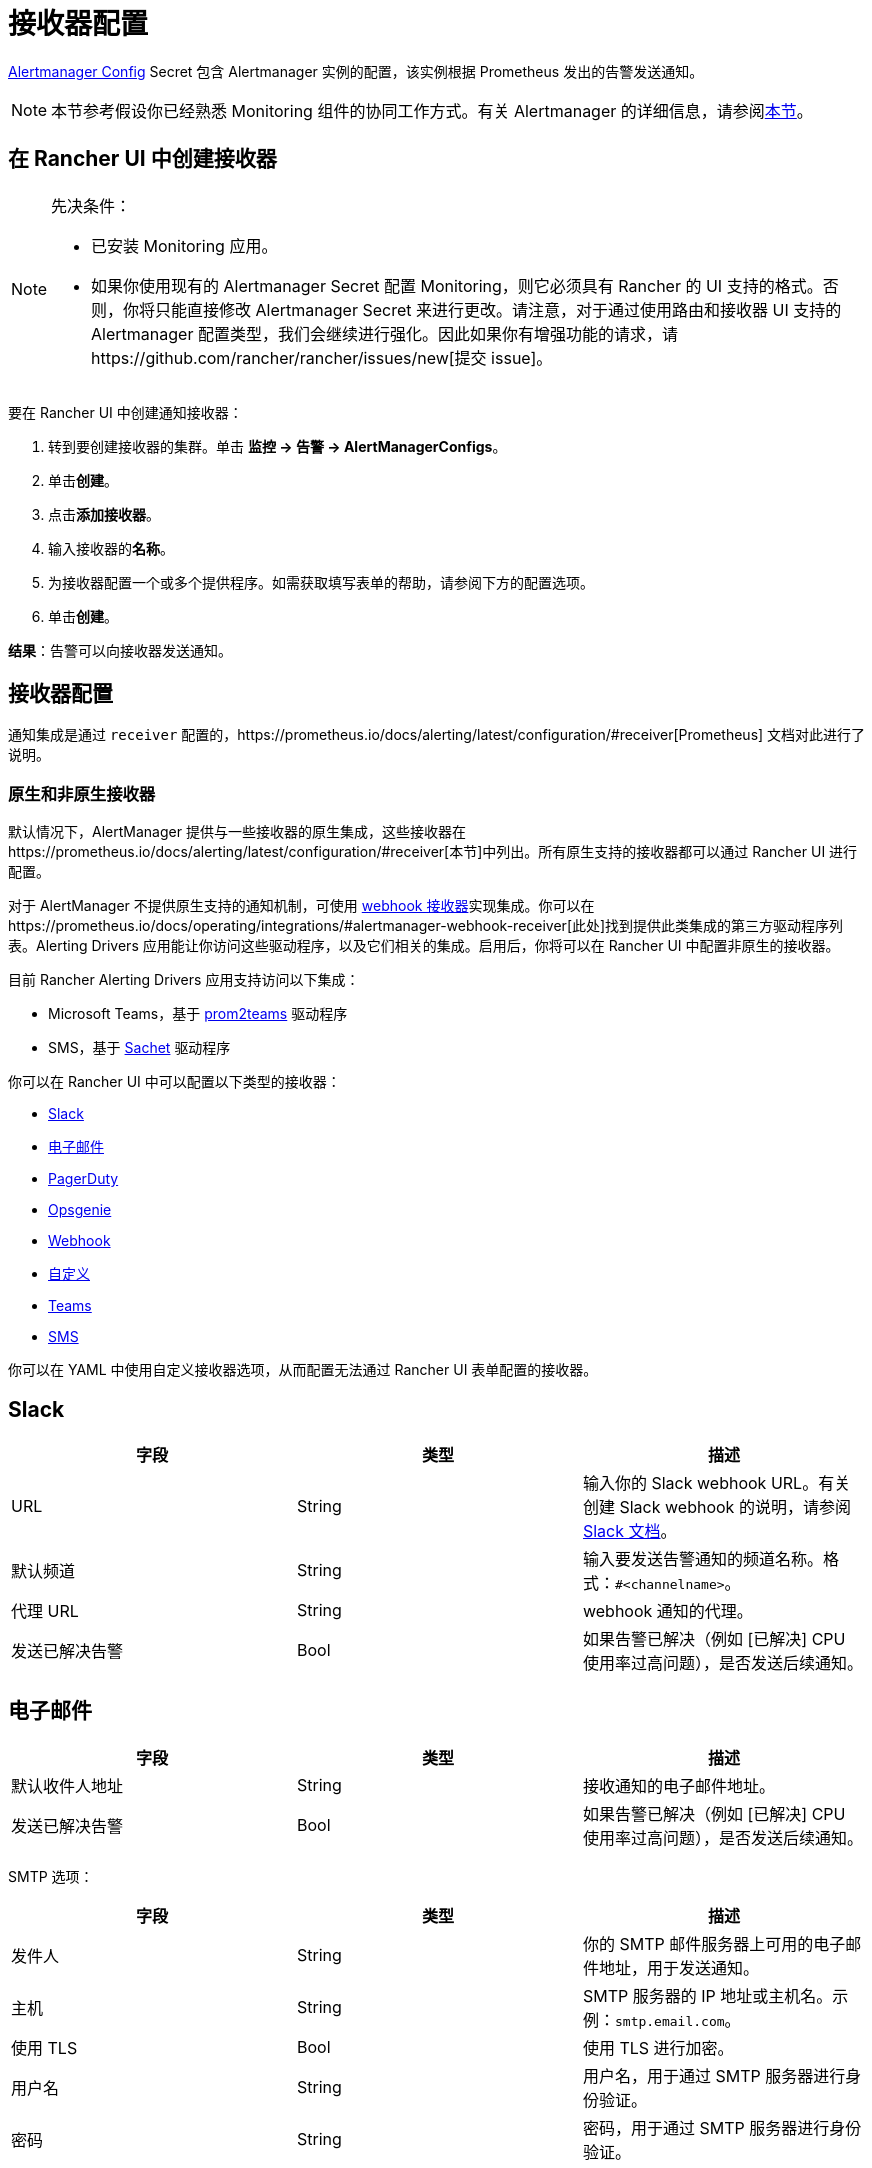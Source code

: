 = 接收器配置

https://prometheus.io/docs/alerting/latest/configuration/#configuration-file[Alertmanager Config] Secret 包含 Alertmanager 实例的配置，该实例根据 Prometheus 发出的告警发送通知。

[NOTE]
====

本节参考假设你已经熟悉 Monitoring 组件的协同工作方式。有关 Alertmanager 的详细信息，请参阅xref:observability/monitoring-and-dashboards/how-monitoring-works.adoc#_3_alertmanager_的工作原理[本节]。
====


== 在 Rancher UI 中创建接收器

[NOTE]
.先决条件：
====

* 已安装 Monitoring 应用。
* 如果你使用现有的 Alertmanager Secret 配置 Monitoring，则它必须具有 Rancher 的 UI 支持的格式。否则，你将只能直接修改 Alertmanager Secret 来进行更改。请注意，对于通过使用路由和接收器 UI 支持的 Alertmanager 配置类型，我们会继续进行强化。因此如果你有增强功能的请求，请https://github.com/rancher/rancher/issues/new[提交 issue]。
====


要在 Rancher UI 中创建通知接收器：

. 转到要创建接收器的集群。单击 *监控 \-> 告警 \-> AlertManagerConfigs*。
. 单击**创建**。
. 点击**添加接收器**。
. 输入接收器的**名称**。
. 为接收器配置一个或多个提供程序。如需获取填写表单的帮助，请参阅下方的配置选项。
. 单击**创建**。

*结果*：告警可以向接收器发送通知。

== 接收器配置

通知集成是通过 `receiver` 配置的，https://prometheus.io/docs/alerting/latest/configuration/#receiver[Prometheus] 文档对此进行了说明。

=== 原生和非原生接收器

默认情况下，AlertManager 提供与一些接收器的原生集成，这些接收器在https://prometheus.io/docs/alerting/latest/configuration/#receiver[本节]中列出。所有原生支持的接收器都可以通过 Rancher UI 进行配置。

对于 AlertManager 不提供原生支持的通知机制，可使用 https://prometheus.io/docs/alerting/latest/configuration/#webhook_config[webhook 接收器]实现集成。你可以在https://prometheus.io/docs/operating/integrations/#alertmanager-webhook-receiver[此处]找到提供此类集成的第三方驱动程序列表。Alerting Drivers 应用能让你访问这些驱动程序，以及它们相关的集成。启用后，你将可以在 Rancher UI 中配置非原生的接收器。

目前 Rancher Alerting Drivers 应用支持访问以下集成：

* Microsoft Teams，基于 https://github.com/idealista/prom2teams[prom2teams] 驱动程序
* SMS，基于 https://github.com/messagebird/sachet[Sachet] 驱动程序

你可以在 Rancher UI 中可以配置以下类型的接收器：

* <<_slack,Slack>>
* <<_email,电子邮件>>
* <<_pagerduty,PagerDuty>>
* <<_opsgenie,Opsgenie>>
* <<_webhook,Webhook>>
* <<_custom,自定义>>
* <<_teams,Teams>>
* <<_sms,SMS>>

你可以在 YAML 中使用自定义接收器选项，从而配置无法通过 Rancher UI 表单配置的接收器。

== Slack

|===
| 字段 | 类型 | 描述

| URL
| String
| 输入你的 Slack webhook URL。有关创建 Slack webhook 的说明，请参阅 https://get.slack.help/hc/en-us/articles/115005265063-Incoming-WebHooks-for-Slack[Slack 文档]。

| 默认频道
| String
| 输入要发送告警通知的频道名称。格式：`#<channelname>`。

| 代理 URL
| String
| webhook 通知的代理。

| 发送已解决告警
| Bool
| 如果告警已解决（例如 [已解决] CPU 使用率过高问题），是否发送后续通知。
|===

== 电子邮件

|===
| 字段 | 类型 | 描述

| 默认收件人地址
| String
| 接收通知的电子邮件地址。

| 发送已解决告警
| Bool
| 如果告警已解决（例如 [已解决] CPU 使用率过高问题），是否发送后续通知。
|===

SMTP 选项：

|===
| 字段 | 类型 | 描述

| 发件人
| String
| 你的 SMTP 邮件服务器上可用的电子邮件地址，用于发送通知。

| 主机
| String
| SMTP 服务器的 IP 地址或主机名。示例：`smtp.email.com`。

| 使用 TLS
| Bool
| 使用 TLS 进行加密。

| 用户名
| String
| 用户名，用于通过 SMTP 服务器进行身份验证。

| 密码
| String
| 密码，用于通过 SMTP 服务器进行身份验证。
|===

== PagerDuty

|===
| 字段 | 类型 | 描述

| 集成类型
| String
| `Events API v2` 或 `Prometheus`。

| 默认集成密钥
| String
| 有关获取集成密钥的说明，请参阅 https://www.pagerduty.com/docs/guides/prometheus-integration-guide/[PagerDuty 文档]。

| 代理 URL
| String
| PagerDuty 通知的代理。

| 发送已解决告警
| Bool
| 如果告警已解决（例如 [已解决] CPU 使用率过高问题），是否发送后续通知。
|===

== Opsgenie

|===
| 字段 | 描述

| API 密钥
| 有关获取 API 密钥的说明，请参阅 https://docs.opsgenie.com/docs/api-key-management[Opsgenie 文档]。

| 代理 URL
| Opsgenie 通知的代理。

| 发送已解决告警
| 如果告警已解决（例如 [已解决] CPU 使用率过高问题），是否发送后续通知。
|===

Opsgenie 响应者：

|===
| 字段 | 类型 | 描述

| 类型
| String
| 计划程序、团队、用户或升级。有关告警响应者的更多信息，请参阅 https://docs.opsgenie.com/docs/alert-recipients-and-teams[Opsgenie 文档]。

| 发送至
| String
| Opsgenie 收件人的 ID、名称或用户名。
|===

== Webhook

|===
| 字段 | 描述

| URL
| 你所选的应用的 Webhook URL。

| 代理 URL
| webhook 通知的代理。

| 发送已解决告警
| 如果告警已解决（例如 [已解决] CPU 使用率过高问题），是否发送后续通知。
|===

// TODO add info on webhook for teams and sms and link to them

== 自定义

此处提供的 YAML 将直接附加到 Alertmanager Config Secret 的接收器中。

== Teams

=== 为 Rancher 管理的集群启用 Teams 接收器

Teams 接收器不是原生接收器，因此需要启用后才能使用。你可以通过转到应用页面，安装 rancher-alerting-drivers 应用，然后选择 Teams 选项，从而为 Rancher 管理的集群启用 Teams 接收器。

. 在 Rancher UI 中，转到要安装 rancher-alerting-drivers 的集群，然后单击 *Apps*。
. 点击 *Alerting Drivers* 应用。
. 单击 **Helm 部署选项**选项卡。
. 选择 *Teams* 并单击**安装**。
. 记下使用的命名空间，后续步骤中将需要该命名空间。

=== 配置 Teams 接收器

可以通过更新 ConfigMap 来配置 Teams 接收器。例如，以下是最小的 Teams 接收器配置：

[,yaml]
----
[Microsoft Teams]
teams-instance-1: https://your-teams-webhook-url
----

配置完成后，按照<<_在_rancher_ui_中创建接收器,本节>>中的步骤添加接收器。

使用以下示例作为 URL，其中：

* 将 `ns-1` 替换为安装 `rancher-alerting-drivers` 应用的命名空间。

[,yaml]
----
url: http://rancher-alerting-drivers-prom2teams.ns-1.svc:8089/v2/teams-instance-1
----

// https://github.com/idealista/prom2teams

== SMS

=== 为 Rancher 管理的集群启用 SMS 接收器

SMS 接收器不是原生接收器，因此需要启用后才能使用。你可以通过转到应用页面，安装 rancher-alerting-drivers 应用，然后选择 SMS 选项，从而为 Rancher 管理的集群启用 SMS 接收器。

. 在左上角，单击 *☰ > 集群管理*。
. 在**集群**页面上，转到要安装 `rancher-alerting-drivers` 的集群，然后单击 *Explore*。
. 在左侧导航栏中，单击**应用 & 应用市场**。
. 点击 *Alerting Drivers* 应用。
. 单击 **Helm 部署选项**选项卡。
. 选择 *SMS* 并单击**安装**。
. 记下使用的命名空间，后续步骤中将需要该命名空间。

=== 配置 SMS 接收器

可以通过更新 ConfigMap 来配置 SMS 接收器。例如，以下是最小的 SMS 接收器配置：

[,yaml]
----
providers:
  telegram:
    token: 'your-token-from-telegram'

receivers:
- name: 'telegram-receiver-1'
  provider: 'telegram'
  to:
    - '123456789'
----

配置完成后，按照<<_在_rancher_ui_中创建接收器,本节>>中的步骤添加接收器。

使用以下示例作为名称和 URL，其中：

* 分配给接收器的名称（例如 `telegram-receiver-1`）必须与 ConfigMap 中 `receivers.name` 字段中的名称（例如 `telegram-receiver-1`）匹配。
* 将 URL 中的 `ns-1` 替换为安装 `rancher-alerting-drivers` 应用的命名空间。

[,yaml]
----
name: telegram-receiver-1
url http://rancher-alerting-drivers-sachet.ns-1.svc:9876/alert
----

// https://github.com/messagebird/sachet

== 配置多个接收器

你可以编辑 Rancher UI 中的表单来设置一个接收器资源，其中包含 Alertmanager 将告警发送到你的通知系统所需的所有信息。

也可以向多个通知系统发送告警。一种方法是使用自定义 YAML 来配置接收器。如果你需要让两个系统接收相同的消息，则可以为多个通知系统添加配置。

你还可以通过使用路由的 `continue` 选项来设置多个接收器。这样，发送到接收器的告警会在路由树（可能包含另一个接收器）的下一级进行评估。

== Alertmanager 配置示例

=== Slack

要通过 Slack 设置通知，你可以将以下 Alertmanager Config YAML 放入 Alertmanager Config Secret 的 `alertmanager.yaml` 键中，你需要更新 `api_url` 来使用来自 Slack 的 Webhook URL：

[,yaml]
----
route:
  group_by: ['job']
  group_wait: 30s
  group_interval: 5m
  repeat_interval: 3h
  receiver: 'slack-notifications'
receivers:
- name: 'slack-notifications'
  slack_configs:
  - send_resolved: true
    text: '{{ template "slack.rancher.text" . }}'
    api_url: <user-provided slack webhook url here>
templates:
- /etc/alertmanager/config/*.tmpl
----

=== PagerDuty

要通过 PagerDuty 设置通知，请使用 https://www.pagerduty.com/docs/guides/prometheus-integration-guide/[PagerDuty 文档] 中的以下示例作为指导。此示例设置了一个路由，该路由捕获数据库服务的告警，并将告警发送到链接到服务的接收器，该服务将直接通知 PagerDuty 中的 DBA，而其他告警将被定向到具有不同 PagerDuty 集成密钥的默认接收器。

你可以将以下 Alertmanager Config YAML 放入 Alertmanager Config Secret 的 `alertmanager.yaml` 键中。你需要将 `service_key` 更新为使用你的 PagerDuty 集成密钥，可以根据 PagerDuty 文档的 "Integrating with Global Event Routing" 找到该密钥。有关配置选项的完整列表，请参阅 https://prometheus.io/docs/alerting/latest/configuration/#pagerduty_config[Prometheus 文档]。

[,yaml]
----
route:
 group_by: [cluster]
 receiver: 'pagerduty-notifications'
 group_interval: 5m
 routes:
  - match:
      service: database
    receiver: 'database-notifcations'

receivers:
- name: 'pagerduty-notifications'
  pagerduty_configs:
  - service_key: 'primary-integration-key'

- name: 'database-notifcations'
  pagerduty_configs:
  - service_key: 'database-integration-key'
----

== CIS 扫描告警的示例路由配置

在为 `rancher-cis-benchmark` 告警配置路由时，你可以使用键值对 `job:rancher-cis-scan` 来指定匹配。

例如，以下路由配置示例可以与名为 `test-cis` 的 Slack 接收器一起使用：

[,yaml]
----
spec:
  receiver: test-cis
  group_by:
#    - string
  group_wait: 30s
  group_interval: 30s
  repeat_interval: 30s
  match:
    job: rancher-cis-scan
#    key: string
  match_re:
    {}
#    key: string
----

有关为 `rancher-cis-benchmark` 启用告警的更多信息，请参阅xref:security/cis-scans/enable-alerting-for-rancher-cis-benchmark.adoc[本节]。

== Notifiers 的可信 CA

如果你需要将受信任的 CA 添加到 Notifiers，请按照link:helm-chart-options.adoc#notifiers-的可信-ca[本节]中的步骤操作。

